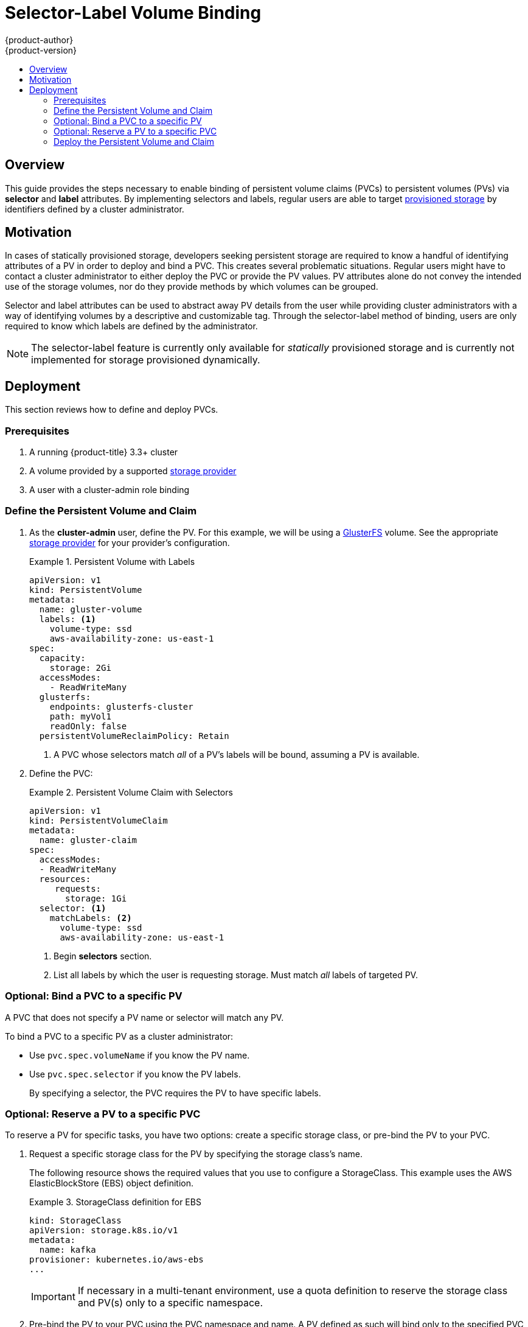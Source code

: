 [[selector-label-volume-binding]]
= Selector-Label Volume Binding
{product-author}
{product-version}
:data-uri:
:icons:
:experimental:
:toc: macro
:toc-title:
:prewrap:

toc::[]

== Overview
This guide provides the steps necessary to enable binding of persistent volume
claims (PVCs) to persistent volumes (PVs) via *selector* and *label* attributes.
By implementing selectors and labels, regular users are able to target
xref:../../architecture/additional_concepts/storage.adoc#architecture-additional-concepts-storage[provisioned
storage] by identifiers defined by a cluster administrator.

[[selector-label-volume-motivation]]
== Motivation
In cases of statically provisioned storage, developers seeking persistent
storage are required to know a handful of identifying attributes of a PV in order
to deploy and bind a PVC. This creates several problematic situations. Regular
users might have to contact a cluster administrator to either deploy the PVC or
provide the PV values. PV attributes alone do not convey the intended use of the
storage volumes, nor do they provide methods by which volumes can be grouped.

Selector and label attributes can be used to abstract away PV details from the
user while providing cluster administrators with a way of identifying volumes by a
descriptive and customizable tag. Through the selector-label method of binding,
users are only required to know which labels are defined by the administrator.

[NOTE]
====
The selector-label feature is currently only available for _statically_ provisioned
storage and is currently not implemented for storage provisioned dynamically.
====

[[selector-label-volume-deployment]]
== Deployment
This section reviews how to define and deploy PVCs.

[[selector-label-volume-prereqs]]
=== Prerequisites

. A running {product-title} 3.3+ cluster
. A volume provided by a supported
xref:./index.adoc#install-config-persistent-storage-index[storage provider]
. A user with a cluster-admin role binding

[[selector-label-volume-define]]
=== Define the Persistent Volume and Claim

. As the *cluster-admin* user, define the PV. For this example, we will
be using a
xref:./persistent_storage_glusterfs.adoc#install-config-persistent-storage-persistent-storage-glusterfs[GlusterFS]
volume.
See the appropriate
xref:./index.adoc#install-config-persistent-storage-index[storage provider]
for your provider's configuration.
+
.Persistent Volume with Labels
====
----
apiVersion: v1
kind: PersistentVolume
metadata:
  name: gluster-volume
  labels: <1>
    volume-type: ssd
    aws-availability-zone: us-east-1
spec:
  capacity:
    storage: 2Gi
  accessModes:
    - ReadWriteMany
  glusterfs:
    endpoints: glusterfs-cluster
    path: myVol1
    readOnly: false
  persistentVolumeReclaimPolicy: Retain
----
<1> A PVC whose selectors match _all_ of a PV's labels will be bound, assuming
a PV is available.
====

. Define the PVC:
+
.Persistent Volume Claim with Selectors
====
----
apiVersion: v1
kind: PersistentVolumeClaim
metadata:
  name: gluster-claim
spec:
  accessModes:
  - ReadWriteMany
  resources:
     requests:
       storage: 1Gi
  selector: <1>
    matchLabels: <2>
      volume-type: ssd
      aws-availability-zone: us-east-1
----
<1> Begin *selectors* section.
<2> List all labels by which the user is requesting storage. Must match _all_
labels of targeted PV.
====

[[selector-label-volume-bind]]
=== Optional: Bind a PVC to a specific PV

A PVC that does not specify a PV name or selector will match any PV.

To bind a PVC to a specific PV as a cluster administrator:

* Use `pvc.spec.volumeName` if you know the PV name.
* Use `pvc.spec.selector` if you know the PV labels.
+
By specifying a selector, the PVC requires the PV to have specific labels.


[[selector-label-volume-reserve]]
=== Optional: Reserve a PV to a specific PVC

To reserve a PV for specific tasks, you have two options: create a specific storage class, or pre-bind the PV to your PVC.

. Request a specific storage class for the PV by specifying the storage class’s name.
+
The following resource shows the required values that you use to configure a StorageClass. This example uses the AWS ElasticBlockStore (EBS) object definition.

+
.StorageClass definition for EBS
====
----
kind: StorageClass
apiVersion: storage.k8s.io/v1
metadata:
  name: kafka
provisioner: kubernetes.io/aws-ebs
...
----
====
+
[IMPORTANT]
====
If necessary in a multi-tenant environment, use a quota definition to reserve the storage class and PV(s) only to a specific namespace.
====

. Pre-bind the PV to your PVC using the PVC namespace and name. A PV defined as such will bind only to the specified PVC and to nothing else, as shown in the following example:
+
.claimRef in PV definition
====
----
apiVersion: v1
kind: PersistentVolume
metadata:
  name: mktg-ops--kafka--kafka-broker01
spec:
  capacity:
    storage: 15Gi
  accessModes:
    - ReadWriteOnce
  claimRef:
      apiVersion: v1
      kind: PersistentVolumeClaim
      name: kafka-broker01
      namespace: default
...
----
====

[[selector-label-volume-deploy]]
=== Deploy the Persistent Volume and Claim

As the *cluster-admin* user, create the persistent volume:

.Create the Persistent Volume
====
----
# oc create -f gluster-pv.yaml
persistentVolume "gluster-volume" created

# oc get pv
NAME                     LABELS    CAPACITY     ACCESSMODES   STATUS      CLAIM     REASON    AGE
gluster-volume            map[]    2147483648   RWX           Available                       2s
----
====

Once the PV is created, any user whose selectors match _all_ its labels can
create their PVC.

.Create the Persistent Volume Claim
====
----
# oc create -f gluster-pvc.yaml
persistentVolumeClaim "gluster-claim" created
# oc get pvc
NAME          LABELS    STATUS    VOLUME
gluster-claim           Bound     gluster-volume
----
====
